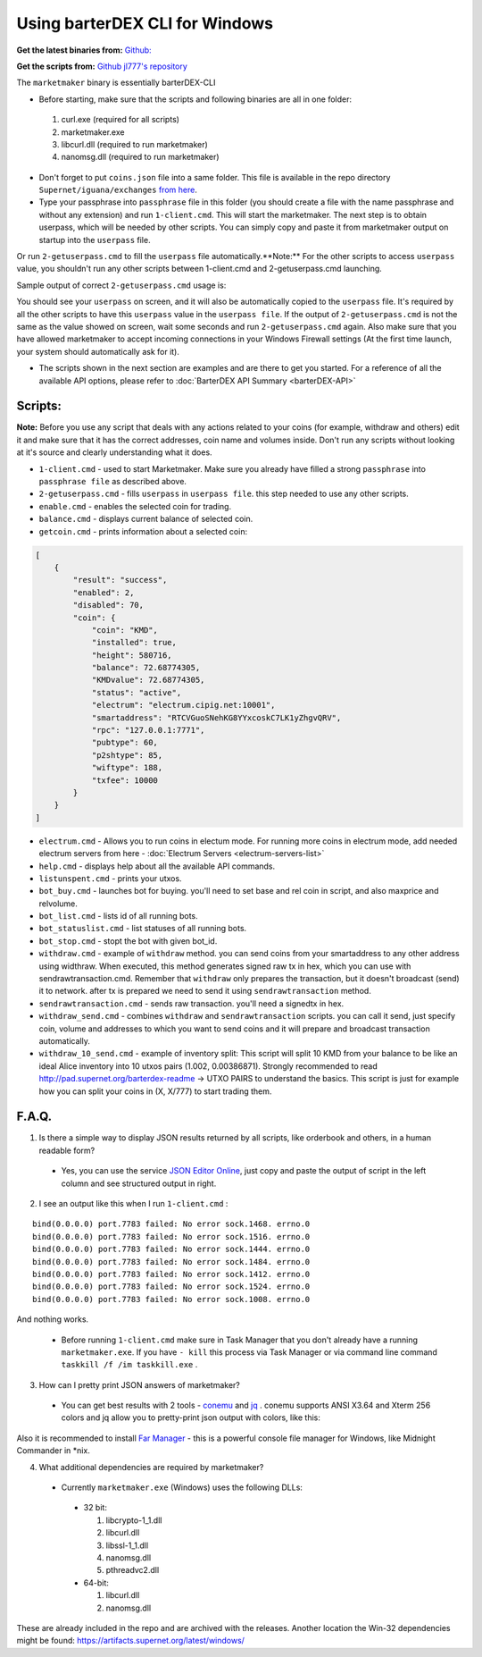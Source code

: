 *******************************
Using barterDEX CLI for Windows
*******************************

**Get the latest binaries from:** `Github: <https://github.com/KomodoPlatform/BarterDEX/tree/dev/assets/bin/win64>`_

**Get the scripts from:** `Github jl777's repository <https://github.com/jl777/SuperNET/tree/master/iguana/dexscripts.win32>`_

The ``marketmaker`` binary is essentially barterDEX-CLI

* Before starting, make sure that the scripts and following binaries are all in one folder:

 #. curl.exe (required for all scripts)
 #. marketmaker.exe
 #. libcurl.dll (required to run marketmaker)
 #. nanomsg.dll (required to run marketmaker)

* Don't forget to put ``coins.json`` file into a same folder. This file is available in the repo directory ``Supernet/iguana/exchanges`` `from here <https://github.com/jl777/SuperNET/blob/master/iguana/exchanges/coins.json>`_.

* Type your passphrase into ``passphrase`` file in this folder (you should create a file with the name passphrase and without any extension) and run ``1-client.cmd``. This will start the marketmaker. The next step is to obtain userpass, which will be needed by other scripts. You can simply copy and paste it from marketmaker output on startup into the ``userpass`` file.

.. image:: /_static/images/userpass.png
   :align: center

Or run ``2-getuserpass.cmd`` to fill the ``userpass`` file automatically.**Note:** For the other scripts to access ``userpass`` value, you shouldn't run any other scripts between 1-client.cmd and 2-getuserpass.cmd launching.

Sample output of correct ``2-getuserpass.cmd`` usage is:

.. image:: /_static/images/userpass-usage.png
   :align: center

You should see your ``userpass`` on screen, and it will also be automatically copied to the ``userpass`` file. It's required by all the other scripts to have this ``userpass`` value in the ``userpass file``. If the output of ``2-getuserpass.cmd`` is not the same as the value showed on screen, wait some seconds and run ``2-getuserpass.cmd`` again. Also make sure that you have allowed marketmaker to accept incoming connections in your Windows Firewall settings (At the first time launch, your system should automatically ask for it).

* The scripts shown in the next section are examples and are there to get you started. For a reference of all the available API options, please refer to :doc:`BarterDEX API Summary <barterDEX-API>`

Scripts:
========

**Note:** Before you use any script that deals with any actions related to your coins (for example, withdraw and others) edit it and make sure that it has the correct addresses, coin name and volumes inside. Don't run any scripts without looking at it's source and clearly understanding what it does.

* ``1-client.cmd`` - used to start Marketmaker. Make sure you already have filled a strong ``passphrase`` into ``passphrase file`` as described above.

* ``2-getuserpass.cmd`` - fills ``userpass`` in ``userpass file``. this step needed to use any other scripts.

* ``enable.cmd`` - enables the selected coin for trading.

* ``balance.cmd`` - displays current balance of selected coin.

* ``getcoin.cmd`` - prints information about a selected coin:

.. code-block:: json

    [
        {
            "result": "success",
            "enabled": 2,
            "disabled": 70,
            "coin": {
                "coin": "KMD",
                "installed": true,
                "height": 580716,
                "balance": 72.68774305,
                "KMDvalue": 72.68774305,
                "status": "active",
                "electrum": "electrum.cipig.net:10001",
                "smartaddress": "RTCVGuoSNehKG8YYxcoskC7LK1yZhgvQRV",
                "rpc": "127.0.0.1:7771",
                "pubtype": 60,
                "p2shtype": 85,
                "wiftype": 188,
                "txfee": 10000
            }
        }
    ]

* ``electrum.cmd`` - Allows you to run coins in electum mode. For running more coins in electrum mode, add needed electrum servers from here - :doc:`Electrum Servers <electrum-servers-list>`

* ``help.cmd`` - displays help about all the available API commands.

* ``listunspent.cmd`` - prints your utxos.

* ``bot_buy.cmd`` - launches bot for buying. you'll need to set base and rel coin in script, and also maxprice and relvolume.

* ``bot_list.cmd`` - lists id of all running bots.

* ``bot_statuslist.cmd`` - list statuses of all running bots.

* ``bot_stop.cmd`` - stopt the bot with given bot_id.

* ``withdraw.cmd`` - example of ``withdraw`` method. you can send coins from your smartaddress to any other address using widthraw. When executed, this method generates signed raw tx in hex, which you can use with sendrawtransaction.cmd. Remember that ``withdraw`` only prepares the transaction, but it doesn't broadcast (send) it to network. after tx is prepared we need to send it using ``sendrawtransaction`` method.

* ``sendrawtransaction.cmd`` - sends raw transaction. you'll need a signedtx in hex.

* ``withdraw_send.cmd`` - combines ``withdraw`` and ``sendrawtransaction`` scripts. you can call it send, just specify coin, volume and addresses to which you want to send coins and it will prepare and broadcast transaction automatically.

* ``withdraw_10_send.cmd`` - example of inventory split: This script will split 10 KMD from your balance to be like an ideal Alice inventory into 10 utxos pairs (1.002, 0.00386871). Strongly recommended to read http://pad.supernet.org/barterdex-readme -> UTXO PAIRS to understand the basics. This script is just for example how you can split your coins in (X, X/777) to start trading them.

F.A.Q.
======

1. Is there a simple way to display JSON results returned by all scripts, like orderbook and others, in a human readable form?

 * Yes, you can use the service `JSON Editor Online <http://jsoneditoronline.org/>`_, just copy and paste the output of script in the left column and see structured output in right.

2. I see an output like this when I run ``1-client.cmd`` :

::

	bind(0.0.0.0) port.7783 failed: No error sock.1468. errno.0
	bind(0.0.0.0) port.7783 failed: No error sock.1516. errno.0
	bind(0.0.0.0) port.7783 failed: No error sock.1444. errno.0
	bind(0.0.0.0) port.7783 failed: No error sock.1484. errno.0
	bind(0.0.0.0) port.7783 failed: No error sock.1412. errno.0
	bind(0.0.0.0) port.7783 failed: No error sock.1524. errno.0
	bind(0.0.0.0) port.7783 failed: No error sock.1008. errno.0
	
And nothing works.

 * Before running ``1-client.cmd`` make sure in Task Manager that you don't already have a running ``marketmaker.exe``. If you have ``- kill`` this process via Task Manager or via command line command ``taskkill /f /im taskkill.exe`` .

3. How can I pretty print JSON answers of marketmaker?

 * You can get best results with 2 tools - `conemu <https://conemu.github.io/>`_ and `jq <https://stedolan.github.io/jq/>`_ . conemu supports ANSI X3.64 and Xterm 256 colors and jq allow you to pretty-print json output with colors, like this:

.. image:: /_static/images/conemu-jq.png
   :align: center

Also it is recommended to install `Far Manager <https://www.farmanager.com/index.php?l=en>`_ - this is a powerful console file manager for Windows, like Midnight Commander in *nix.

4. What additional dependencies are required by marketmaker?

 * Currently ``marketmaker.exe`` (Windows) uses the following DLLs:

  * 32 bit:

    #. libcrypto-1_1.dll
    #. libcurl.dll
    #. libssl-1_1.dll
    #. nanomsg.dll
    #. pthreadvc2.dll

  * 64-bit:

    #. libcurl.dll
    #. nanomsg.dll

These are already included in the repo and are archived with the releases. Another location the Win-32 dependencies might be found: https://artifacts.supernet.org/latest/windows/
